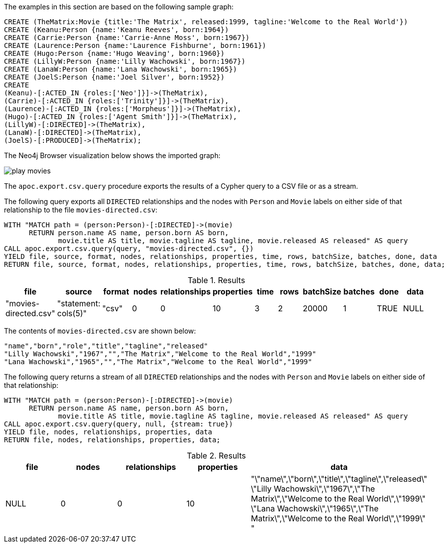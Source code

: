 The examples in this section are based on the following sample graph:

[source,cypher]
----
CREATE (TheMatrix:Movie {title:'The Matrix', released:1999, tagline:'Welcome to the Real World'})
CREATE (Keanu:Person {name:'Keanu Reeves', born:1964})
CREATE (Carrie:Person {name:'Carrie-Anne Moss', born:1967})
CREATE (Laurence:Person {name:'Laurence Fishburne', born:1961})
CREATE (Hugo:Person {name:'Hugo Weaving', born:1960})
CREATE (LillyW:Person {name:'Lilly Wachowski', born:1967})
CREATE (LanaW:Person {name:'Lana Wachowski', born:1965})
CREATE (JoelS:Person {name:'Joel Silver', born:1952})
CREATE
(Keanu)-[:ACTED_IN {roles:['Neo']}]->(TheMatrix),
(Carrie)-[:ACTED_IN {roles:['Trinity']}]->(TheMatrix),
(Laurence)-[:ACTED_IN {roles:['Morpheus']}]->(TheMatrix),
(Hugo)-[:ACTED_IN {roles:['Agent Smith']}]->(TheMatrix),
(LillyW)-[:DIRECTED]->(TheMatrix),
(LanaW)-[:DIRECTED]->(TheMatrix),
(JoelS)-[:PRODUCED]->(TheMatrix);
----

The Neo4j Browser visualization below shows the imported graph:

image::play-movies.png[]

The `apoc.export.csv.query` procedure exports the results of a Cypher query to a CSV file or as a stream.

The following query exports all `DIRECTED` relationships and the nodes with `Person` and `Movie` labels on either side of that relationship to the file `movies-directed.csv`:

[source,cypher]
----
WITH "MATCH path = (person:Person)-[:DIRECTED]->(movie)
      RETURN person.name AS name, person.born AS born,
             movie.title AS title, movie.tagline AS tagline, movie.released AS released" AS query
CALL apoc.export.csv.query(query, "movies-directed.csv", {})
YIELD file, source, format, nodes, relationships, properties, time, rows, batchSize, batches, done, data
RETURN file, source, format, nodes, relationships, properties, time, rows, batchSize, batches, done, data;
----

.Results
[opts="header"]
|===
| file         | source                        | format | nodes | relationships | properties | time | rows | batchSize | batches | done | data
| "movies-directed.csv" | "statement: cols(5)" | "csv"  | 0     | 0             | 10         | 3    | 2    | 20000     | 1       | TRUE | NULL
|===

The contents of `movies-directed.csv` are shown below:

[source,csv]
----
"name","born","role","title","tagline","released"
"Lilly Wachowski","1967","","The Matrix","Welcome to the Real World","1999"
"Lana Wachowski","1965","","The Matrix","Welcome to the Real World","1999"
----

The following query returns a stream of all `DIRECTED` relationships and the nodes with `Person` and `Movie` labels on either side of that relationship:

[source,cypher]
----
WITH "MATCH path = (person:Person)-[:DIRECTED]->(movie)
      RETURN person.name AS name, person.born AS born,
             movie.title AS title, movie.tagline AS tagline, movie.released AS released" AS query
CALL apoc.export.csv.query(query, null, {stream: true})
YIELD file, nodes, relationships, properties, data
RETURN file, nodes, relationships, properties, data;
----

.Results
[opts="header"]
|===
| file       | nodes | relationships | properties | data
| NULL | 0     | 0             | 10         | "\"name\",\"born\",\"title\",\"tagline\",\"released\"
\"Lilly Wachowski\",\"1967\",\"The Matrix\",\"Welcome to the Real World\",\"1999\"
\"Lana Wachowski\",\"1965\",\"The Matrix\",\"Welcome to the Real World\",\"1999\"
"
|===
